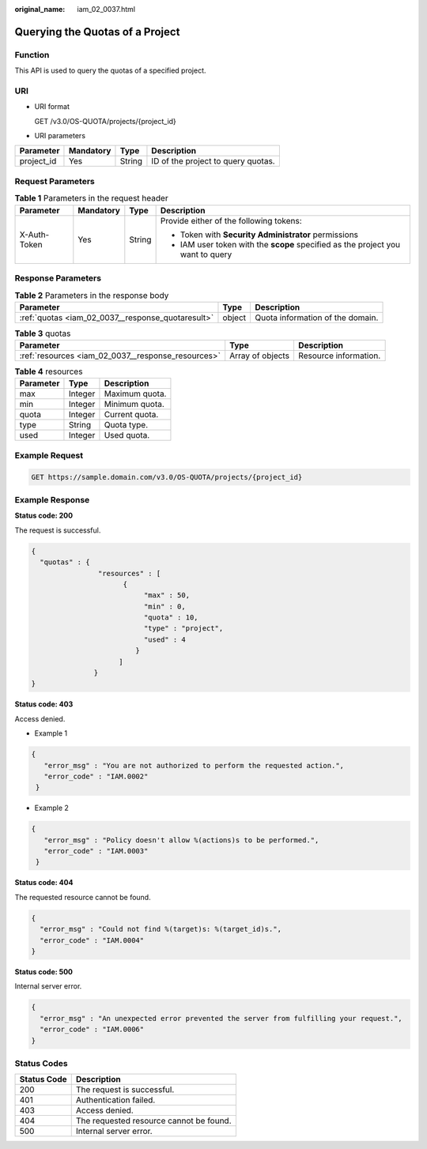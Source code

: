 :original_name: iam_02_0037.html

.. _iam_02_0037:

Querying the Quotas of a Project
================================

Function
--------

This API is used to query the quotas of a specified project.

URI
---

-  URI format

   GET /v3.0/OS-QUOTA/projects/{project_id}

-  URI parameters

========== ========= ====== ==================================
Parameter  Mandatory Type   Description
========== ========= ====== ==================================
project_id Yes       String ID of the project to query quotas.
========== ========= ====== ==================================

Request Parameters
------------------

.. table:: **Table 1** Parameters in the request header

   +-----------------+-----------------+-----------------+---------------------------------------------------------------------------------+
   | Parameter       | Mandatory       | Type            | Description                                                                     |
   +=================+=================+=================+=================================================================================+
   | X-Auth-Token    | Yes             | String          | Provide either of the following tokens:                                         |
   |                 |                 |                 |                                                                                 |
   |                 |                 |                 | -  Token with **Security Administrator** permissions                            |
   |                 |                 |                 | -  IAM user token with the **scope** specified as the project you want to query |
   +-----------------+-----------------+-----------------+---------------------------------------------------------------------------------+

Response Parameters
-------------------

.. table:: **Table 2** Parameters in the response body

   +---------------------------------------------------+--------+----------------------------------+
   | Parameter                                         | Type   | Description                      |
   +===================================================+========+==================================+
   | :ref:`quotas <iam_02_0037__response_quotaresult>` | object | Quota information of the domain. |
   +---------------------------------------------------+--------+----------------------------------+

.. _iam_02_0037__response_quotaresult:

.. table:: **Table 3** quotas

   +----------------------------------------------------+------------------+-----------------------+
   | Parameter                                          | Type             | Description           |
   +====================================================+==================+=======================+
   | :ref:`resources <iam_02_0037__response_resources>` | Array of objects | Resource information. |
   +----------------------------------------------------+------------------+-----------------------+

.. _iam_02_0037__response_resources:

.. table:: **Table 4** resources

   ========= ======= ==============
   Parameter Type    Description
   ========= ======= ==============
   max       Integer Maximum quota.
   min       Integer Minimum quota.
   quota     Integer Current quota.
   type      String  Quota type.
   used      Integer Used quota.
   ========= ======= ==============

Example Request
---------------

.. code-block:: text

   GET https://sample.domain.com/v3.0/OS-QUOTA/projects/{project_id}

Example Response
----------------

**Status code: 200**

The request is successful.

.. code-block::

   {
     "quotas" : {
                   "resources" : [
                         {
                              "max" : 50,
                              "min" : 0,
                              "quota" : 10,
                              "type" : "project",
                              "used" : 4
                            }
                        ]
                  }
   }

**Status code: 403**

Access denied.

-  Example 1

.. code-block::

   {
      "error_msg" : "You are not authorized to perform the requested action.",
      "error_code" : "IAM.0002"
    }

-  Example 2

.. code-block::

   {
      "error_msg" : "Policy doesn't allow %(actions)s to be performed.",
      "error_code" : "IAM.0003"
    }

**Status code: 404**

The requested resource cannot be found.

.. code-block::

   {
     "error_msg" : "Could not find %(target)s: %(target_id)s.",
     "error_code" : "IAM.0004"
   }

**Status code: 500**

Internal server error.

.. code-block::

   {
     "error_msg" : "An unexpected error prevented the server from fulfilling your request.",
     "error_code" : "IAM.0006"
   }

Status Codes
------------

=========== =======================================
Status Code Description
=========== =======================================
200         The request is successful.
401         Authentication failed.
403         Access denied.
404         The requested resource cannot be found.
500         Internal server error.
=========== =======================================
